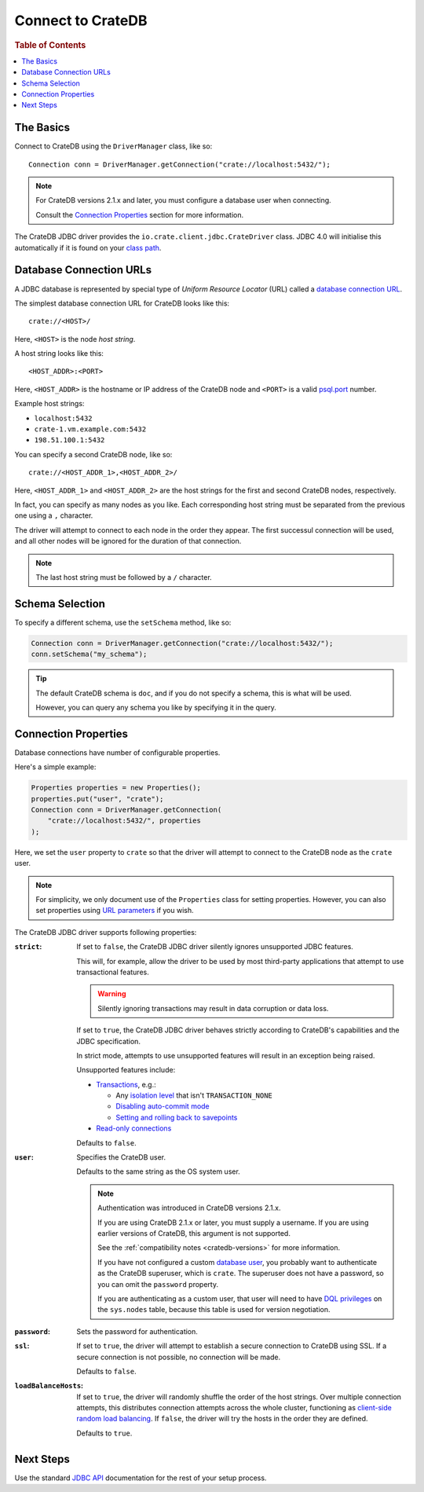 .. _connect:

==================
Connect to CrateDB
==================

.. rubric:: Table of Contents

.. contents::
   :local:

.. _basics:

The Basics
==========

Connect to CrateDB using the ``DriverManager`` class, like so::

    Connection conn = DriverManager.getConnection("crate://localhost:5432/");

.. NOTE::

   For CrateDB versions 2.1.x and later, you must configure a database user
   when connecting.

   Consult the `Connection Properties`_ section for more information.

.. SEEALSO::

   Consult the `JDBC documentation`_ for general information about using the
   ``DriverManager`` class.

The CrateDB JDBC driver provides the ``io.crate.client.jdbc.CrateDriver``
class. JDBC 4.0 will initialise this automatically if it is found on your
`class path`_.

.. _database-urls:

Database Connection URLs
========================

A JDBC database is represented by special type of *Uniform Resource Locator*
(URL)  called a `database connection URL`_.

The simplest database connection URL for CrateDB looks like this::

    crate://<HOST>/

Here, ``<HOST>`` is the node *host string*.

A host string looks like this::

    <HOST_ADDR>:<PORT>

Here, ``<HOST_ADDR>`` is the hostname or IP address of the CrateDB node and
``<PORT>`` is a valid `psql.port`_ number.

Example host strings:

- ``localhost:5432``
- ``crate-1.vm.example.com:5432``
- ``198.51.100.1:5432``

You can specify a second CrateDB node, like so::

    crate://<HOST_ADDR_1>,<HOST_ADDR_2>/

Here, ``<HOST_ADDR_1>`` and ``<HOST_ADDR_2>`` are the host strings for the
first and second CrateDB nodes, respectively.

In fact, you can specify as many nodes as you like. Each corresponding host
string must be separated from the previous one using a ``,`` character.

The driver will attempt to connect to each node in the order they appear. The
first successul connection will be used, and all other nodes will be ignored
for the duration of that connection.

.. NOTE::

   The last host string must be followed by a ``/`` character.

.. _schema-selection:

Schema Selection
================

To specify a different schema, use the ``setSchema`` method, like so:

.. code-block:: java

    Connection conn = DriverManager.getConnection("crate://localhost:5432/");
    conn.setSchema("my_schema");

.. TIP::

   The default CrateDB schema is ``doc``, and if you do not specify a schema,
   this is what will be used.

   However, you can query any schema you like by specifying it in the query.

.. _connection_properties:

Connection Properties
=====================

Database connections have number of configurable properties.

Here's a simple example:

.. code-block:: java

    Properties properties = new Properties();
    properties.put("user", "crate");
    Connection conn = DriverManager.getConnection(
        "crate://localhost:5432/", properties
    );

Here, we set the ``user`` property to ``crate`` so that the driver will attempt
to connect to the CrateDB node as the ``crate`` user.

.. NOTE::

   For simplicity, we only document use of the ``Properties`` class for setting
   properties. However, you can also set properties using `URL parameters`_ if
   you wish.

The CrateDB JDBC driver supports following properties:

:``strict``:

    If set to ``false``, the CrateDB JDBC driver silently ignores unsupported
    JDBC features.

    This will, for example, allow the driver to be used by most third-party
    applications that attempt to use transactional features.

    .. WARNING::

       Silently ignoring transactions may result in data corruption or data
       loss.

    If set to ``true``, the CrateDB JDBC driver behaves strictly according to
    CrateDB's capabilities and the JDBC specification.

    In strict mode, attempts to use unsupported features will result in an
    exception being raised.

    Unsupported features include:

    - `Transactions`_, e.g.:

      - Any `isolation level`_ that isn't ``TRANSACTION_NONE``

      - `Disabling auto-commit mode`_

      - `Setting and rolling back to savepoints`_

    - `Read-only connections`_

    Defaults to ``false``.

:``user``:

  Specifies the CrateDB user.

  Defaults to the same string as the OS system user.

  .. NOTE::

     Authentication was introduced in CrateDB versions 2.1.x.

     If you are using CrateDB 2.1.x or later, you must supply a username. If
     you are using earlier versions of CrateDB, this argument is not supported.

     See the :ref:`compatibility notes <cratedb-versions>` for more
     information.

     If you have not configured a custom `database user`_, you probably want to
     authenticate as the CrateDB superuser, which is ``crate``. The superuser
     does not have a password, so you can omit the ``password`` property.

     If you are authenticating as a custom user, that user will need to have
     `DQL privileges`_ on the ``sys.nodes`` table, because this table is used
     for version negotiation.

:``password``:

  Sets the password for authentication.

:``ssl``:

  If set to ``true``, the driver will attempt to establish a secure connection
  to CrateDB using SSL. If a secure connection is not possible, no connection
  will be made.

  Defaults to ``false``.

:``loadBalanceHosts``:

  If set to ``true``, the driver will randomly shuffle the order of the host
  strings. Over multiple connection attempts, this distributes connection
  attempts across the whole cluster, functioning as `client-side random load
  balancing`_.
  If ``false``, the driver will try the hosts in the order they are defined.

  Defaults to ``true``.

Next Steps
==========

Use the standard `JDBC API`_ documentation for the rest of your setup process.

.. SEEALSO::

   Check out the `sample application`_ (and the corresponding `documentation`_)
   for a practical demonstration of this driver in use.

.. _class path: https://docs.oracle.com/javase/tutorial/essential/environment/paths.html
.. _client-side random load balancing: https://en.wikipedia.org/wiki/Load_balancing_(computing)#Client-side_random_load_balancing
.. _database connection URL: https://docs.oracle.com/javase/tutorial/jdbc/basics/connecting.html#db_connection_url
.. _database user: https://crate.io/docs/crate/reference/en/latest/admin/user-management.html
.. _Disabling auto-commit mode: https://docs.oracle.com/javase/tutorial/jdbc/basics/transactions.html#disable_auto_commit
.. _documentation: https://github.com/crate/crate-sample-apps/blob/master/java/documentation.md
.. _DQL privileges: https://crate.io/docs/crate/reference/en/latest/admin/privileges.html#dql
.. _failover: https://en.wikipedia.org/wiki/Failover
.. _isolation level: https://docs.oracle.com/javase/tutorial/jdbc/basics/transactions.html#transactions_data_integrity
.. _JDBC API: https://docs.oracle.com/javase/8/docs/technotes/guides/jdbc/
.. _JDBC documentation: https://docs.oracle.com/javase/tutorial/jdbc/basics/connecting.html
.. _psql.port: https://crate.io/docs/crate/reference/en/latest/config/node.html#ports
.. _Read-only connections: https://docs.oracle.com/javase/7/docs/api/java/sql/Connection.html#setReadOnly(boolean)
.. _sample application: https://github.com/crate/crate-sample-apps/tree/master/java
.. _schema: https://crate.io/docs/crate/reference/en/latest/sql/statements/create-table.html#description
.. _Setting and rolling back to savepoints: https://docs.oracle.com/javase/tutorial/jdbc/basics/transactions.html#set_roll_back_savepoints
.. _Transactions: https://docs.oracle.com/javase/tutorial/jdbc/basics/transactions.html
.. _URL parameters: https://docs.oracle.com/javase/tutorial/jdbc/basics/connecting.html#db_connection_url
.. _User Management: https://crate.io/docs/crate/reference/en/latest/sql/administration/user_management.html
